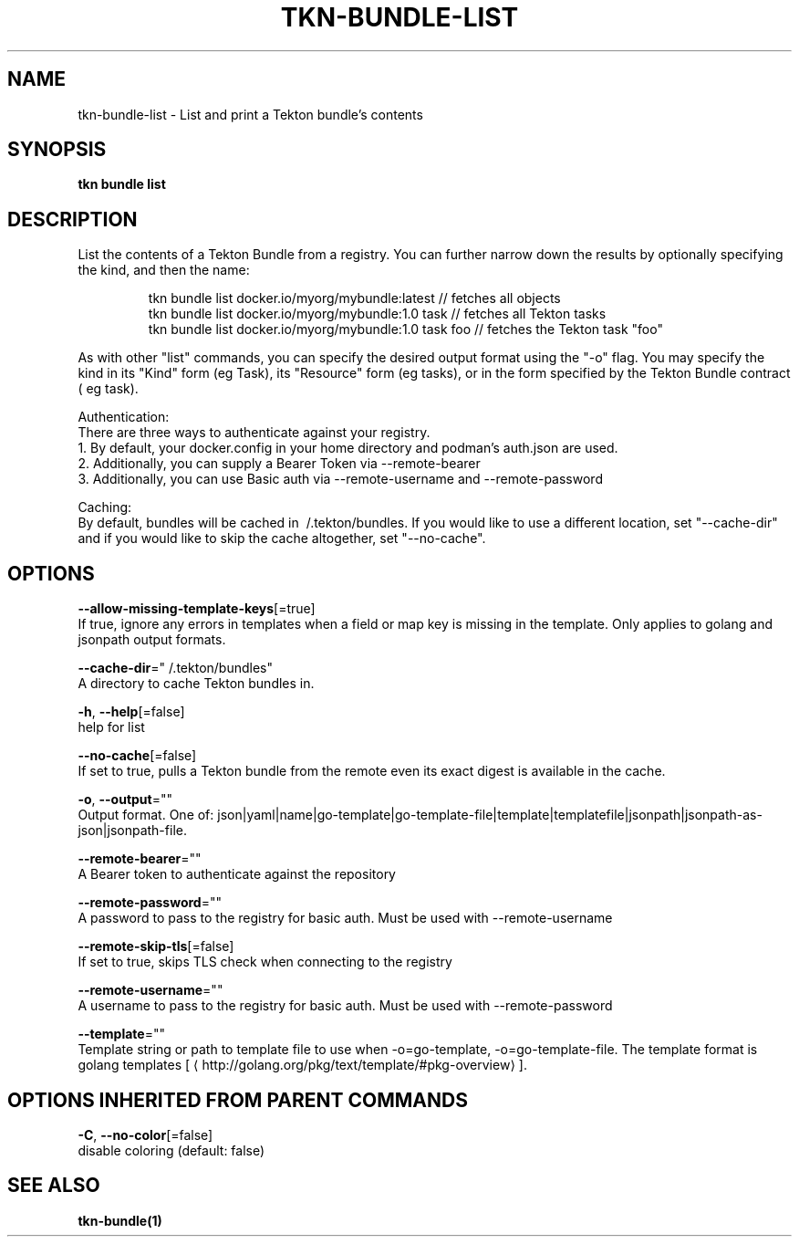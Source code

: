 .TH "TKN\-BUNDLE\-LIST" "1" "" "Auto generated by spf13/cobra" "" 
.nh
.ad l


.SH NAME
.PP
tkn\-bundle\-list \- List and print a Tekton bundle's contents


.SH SYNOPSIS
.PP
\fBtkn bundle list\fP


.SH DESCRIPTION
.PP
List the contents of a Tekton Bundle from a registry. You can further narrow down the results by
optionally specifying the kind, and then the name:

.PP
.RS

.nf
tkn bundle list docker.io/myorg/mybundle:latest // fetches all objects
tkn bundle list docker.io/myorg/mybundle:1.0 task // fetches all Tekton tasks
tkn bundle list docker.io/myorg/mybundle:1.0 task foo // fetches the Tekton task "foo"

.fi
.RE

.PP
As with other "list" commands, you can specify the desired output format using the "\-o" flag. You may specify the kind
in its "Kind" form (eg Task), its "Resource" form (eg tasks), or in the form specified by the Tekton Bundle contract (
eg task).

.PP
Authentication:
    There are three ways to authenticate against your registry.
    1. By default, your docker.config in your home directory and podman's auth.json are used.
    2. Additionally, you can supply a Bearer Token via \-\-remote\-bearer
    3. Additionally, you can use Basic auth via \-\-remote\-username and \-\-remote\-password

.PP
Caching:
    By default, bundles will be cached in \~/.tekton/bundles. If you would like to use a different location, set
"\-\-cache\-dir" and if you would like to skip the cache altogether, set "\-\-no\-cache".


.SH OPTIONS
.PP
\fB\-\-allow\-missing\-template\-keys\fP[=true]
    If true, ignore any errors in templates when a field or map key is missing in the template. Only applies to golang and jsonpath output formats.

.PP
\fB\-\-cache\-dir\fP="\~/.tekton/bundles"
    A directory to cache Tekton bundles in.

.PP
\fB\-h\fP, \fB\-\-help\fP[=false]
    help for list

.PP
\fB\-\-no\-cache\fP[=false]
    If set to true, pulls a Tekton bundle from the remote even its exact digest is available in the cache.

.PP
\fB\-o\fP, \fB\-\-output\fP=""
    Output format. One of: json|yaml|name|go\-template|go\-template\-file|template|templatefile|jsonpath|jsonpath\-as\-json|jsonpath\-file.

.PP
\fB\-\-remote\-bearer\fP=""
    A Bearer token to authenticate against the repository

.PP
\fB\-\-remote\-password\fP=""
    A password to pass to the registry for basic auth. Must be used with \-\-remote\-username

.PP
\fB\-\-remote\-skip\-tls\fP[=false]
    If set to true, skips TLS check when connecting to the registry

.PP
\fB\-\-remote\-username\fP=""
    A username to pass to the registry for basic auth. Must be used with \-\-remote\-password

.PP
\fB\-\-template\fP=""
    Template string or path to template file to use when \-o=go\-template, \-o=go\-template\-file. The template format is golang templates [
\[la]http://golang.org/pkg/text/template/#pkg-overview\[ra]].


.SH OPTIONS INHERITED FROM PARENT COMMANDS
.PP
\fB\-C\fP, \fB\-\-no\-color\fP[=false]
    disable coloring (default: false)


.SH SEE ALSO
.PP
\fBtkn\-bundle(1)\fP
